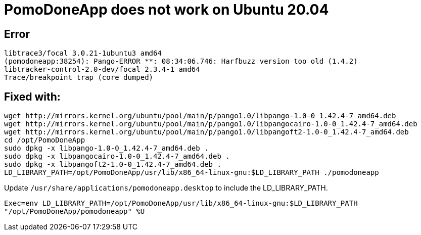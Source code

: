 PomoDoneApp does not work on Ubuntu 20.04
=========================================
:tags: ubuntu,pomodoneapp
:reference: https://github.com/jcfergus/fixed-it-for-me#pomodone-ubuntu-2004

== Error

```
libtrace3/focal 3.0.21-1ubuntu3 amd64
(pomodoneapp:38254): Pango-ERROR **: 08:34:06.746: Harfbuzz version too old (1.4.2)
libtracker-control-2.0-dev/focal 2.3.4-1 amd64
Trace/breakpoint trap (core dumped)
```

== Fixed with:

```
wget http://mirrors.kernel.org/ubuntu/pool/main/p/pango1.0/libpango-1.0-0_1.42.4-7_amd64.deb
wget http://mirrors.kernel.org/ubuntu/pool/main/p/pango1.0/libpangocairo-1.0-0_1.42.4-7_amd64.deb
wget http://mirrors.kernel.org/ubuntu/pool/main/p/pango1.0/libpangoft2-1.0-0_1.42.4-7_amd64.deb
cd /opt/PomoDoneApp
sudo dpkg -x libpango-1.0-0_1.42.4-7_amd64.deb .
sudo dpkg -x libpangocairo-1.0-0_1.42.4-7_amd64.deb .
sudo dpkg -x libpangoft2-1.0-0_1.42.4-7_amd64.deb .
LD_LIBRARY_PATH=/opt/PomoDoneApp/usr/lib/x86_64-linux-gnu:$LD_LIBRARY_PATH ./pomodoneapp
```

Update `/usr/share/applications/pomodoneapp.desktop` to include the LD_LIBRARY_PATH.

`Exec=env LD_LIBRARY_PATH=/opt/PomoDoneApp/usr/lib/x86_64-linux-gnu:$LD_LIBRARY_PATH "/opt/PomoDoneApp/pomodoneapp" %U`
